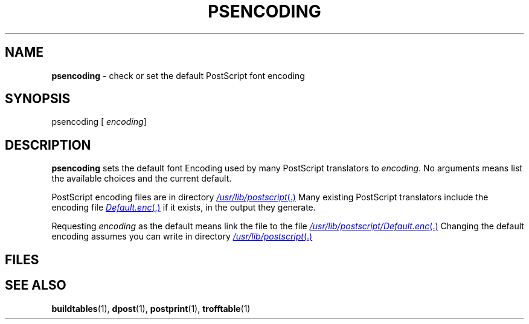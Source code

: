 .ds dQ /usr/lib/postscript
.TH PSENCODING 1 "DWB 3.2"
.SH NAME
.B psencoding
\- check or set the default PostScript font encoding
.SH SYNOPSIS
\*(mBpsencoding\f1
.OP "" encoding []
.SH DESCRIPTION
.B psencoding
sets the default font Encoding used by many PostScript translators to
.IR encoding .
No arguments means list the available choices and the current default.
.PP
PostScript encoding files are in directory
.MR \*(dQ .
Many existing PostScript translators include the encoding file
.MR Default.enc ,
if it exists, in the output they generate.
.PP
Requesting
.I encoding
as the default means link the file
.MI \*(dQ/ encoding .enc
to the file
.MR \*(dQ/Default.enc .
Changing the default encoding assumes you can write in directory
.MR \*(dQ .
.SH FILES
.MW \*(dQ/Default.enc
.br
.MW \*(dQ/*.enc
.SH SEE ALSO
.BR buildtables (1),
.BR dpost (1),
.BR postprint (1),
.BR trofftable (1)
